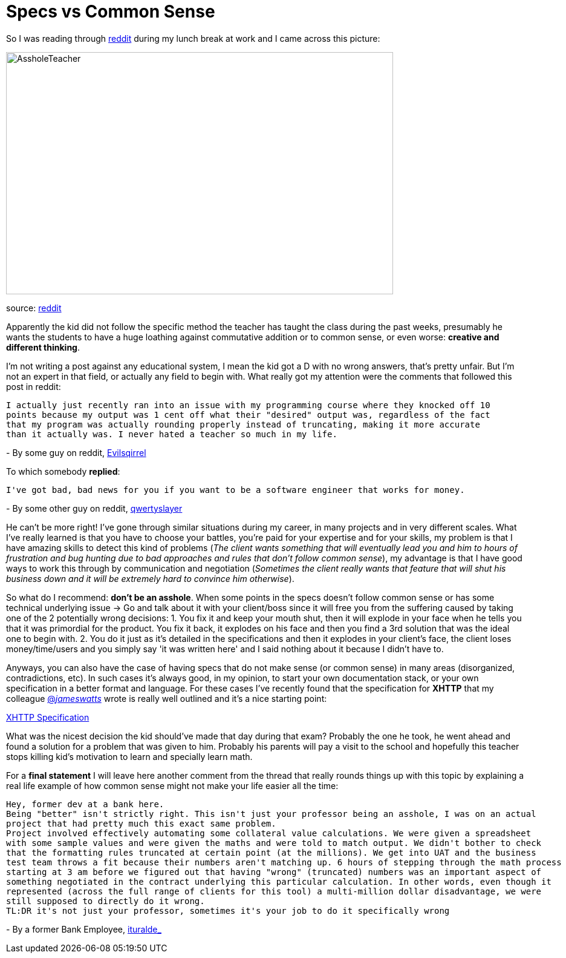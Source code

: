 # Specs vs Common Sense

So I was reading through http://reddit.com[reddit] during my lunch break at work and I came 
across this picture: 

image::http://i.imgur.com/KtKNmXG.png[AssholeTeacher,640,400,role="center"]
[small]#source: https://www.reddit.com/r/pics/comments/3pmyh3/teachers_logic_in_grading_math/[reddit]#

Apparently the kid did not follow the specific method the teacher has taught the class during 
the past weeks, presumably he wants the students to have a huge loathing against commutative 
addition or to common sense, or even worse: *creative and different thinking*.

I'm not writing a post against any educational system, I mean the kid got a D with no wrong answers, 
that's pretty unfair. But I'm not an expert in that field, or actually any field to begin with. What 
really got my attention were the comments that followed this post in reddit:

[source]
I actually just recently ran into an issue with my programming course where they knocked off 10 
points because my output was 1 cent off what their "desired" output was, regardless of the fact 
that my program was actually rounding properly instead of truncating, making it more accurate 
than it actually was. I never hated a teacher so much in my life.

[small]#- By some guy on reddit, https://www.reddit.com/user/Evilsqirrel[Evilsqirrel]#



To which somebody *replied*:

[source]
I've got bad, bad news for you if you want to be a software engineer that works for money.

[small]#- By some other guy on reddit, https://www.reddit.com/user/qwertyslayer[qwertyslayer]#



He can't be more right! I've gone through similar situations during my career, in many projects 
and in very different scales. What I've really learned is that you have to choose your battles, 
you're paid for your expertise and for your skills, my problem is that I have amazing skills 
to detect this kind of problems (_The client wants something that will eventually lead you and 
him to hours of frustration and bug hunting due to bad approaches and rules that don't follow 
common sense_), my advantage is that I have good ways to work this through by communication and 
negotiation (_Sometimes the client really wants that feature that will shut his business down 
and it will be extremely hard to convince him otherwise_). 

So what do I recommend: *don't be an asshole*. When some points in the specs doesn't follow common 
sense or has some technical underlying issue -> Go and talk about it with your client/boss since 
it will free you from the suffering caused by taking one of the 2 potentially wrong decisions: 
1. You fix it and keep your mouth shut, then it will explode in your face when he tells you that 
it was primordial for the product. You fix it back, it explodes on his face and then you find a 3rd 
solution that was the ideal one to begin with.
2. You do it just as it's detailed in the specifications and then it explodes in your client's face, 
the client loses money/time/users and you simply say 'it was written here' and I said nothing about 
it because I didn't have to.

Anyways, you can also have the case of having specs that do not make sense (or common sense) in 
many areas (disorganized, contradictions, etc). In such cases it's always good, in my opinion, to 
start your own documentation stack, or your own specification in a better format and language. For 
these cases I've recently found that the specification for *XHTTP* that my colleague 
link:https://twitter.com/_jameswatts_[@_jameswatts_]
wrote is really well outlined and it's a nice starting point: 

link:http://www.xhttp.org/specification[XHTTP Specification]

What was the nicest decision the kid should've made that day during that exam? Probably the one he 
took, he went ahead and found a solution for a problem that was given to him. Probably his parents 
will pay a visit to the school and hopefully this teacher stops killing kid's motivation to learn 
and specially learn math.

For a *final statement* I will leave here another comment from the thread that really rounds things up 
with this topic by explaining a real life example of how common sense might not make your life easier 
all the time:

[source]
Hey, former dev at a bank here.
Being "better" isn't strictly right. This isn't just your professor being an asshole, I was on an actual 
project that had pretty much this exact same problem.
Project involved effectively automating some collateral value calculations. We were given a spreadsheet 
with some sample values and were given the maths and were told to match output. We didn't bother to check 
that the formatting rules truncated at certain point (at the millions). We get into UAT and the business 
test team throws a fit because their numbers aren't matching up. 6 hours of stepping through the math process 
starting at 3 am before we figured out that having "wrong" (truncated) numbers was an important aspect of 
something negotiated in the contract underlying this particular calculation. In other words, even though it 
represented (across the full range of clients for this tool) a multi-million dollar disadvantage, we were 
still supposed to directly do it wrong.
TL:DR it's not just your professor, sometimes it's your job to do it specifically wrong

[small]#- By a former Bank Employee, https://www.reddit.com/user/ituralde_[ituralde_]#